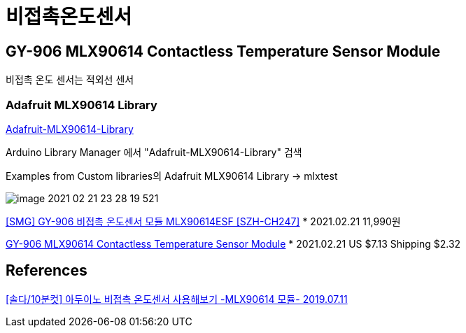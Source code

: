 = 비접촉온도센서

== GY-906 MLX90614 Contactless Temperature Sensor Module
비접촉 온도 센서는 적외선 센서

=== Adafruit MLX90614 Library
https://github.com/adafruit/Adafruit-MLX90614-Library[Adafruit-MLX90614-Library]

Arduino Library Manager 에서 "Adafruit-MLX90614-Library" 검색

Examples from Custom libraries의 Adafruit MLX90614 Library -> mlxtest

image::image-2021-02-21-23-28-19-521.png[]


https://www.devicemart.co.kr/goods/view?no=10918253[[SMG\] GY-906 비접촉 온도센서 모듈 MLX90614ESF [SZH-CH247\]]
* 2021.02.21 11,990원

https://www.aliexpress.com/item/32904859964.html[GY-906 MLX90614 Contactless Temperature Sensor Module]
* 2021.02.21 US $7.13 Shipping $2.32


== References
https://devicemart.blogspot.com/2019/07/10-mlx90614.html[[솔다/10분컷\] 아두이노 비접촉 온도센서 사용해보기 -MLX90614 모듈- 2019.07.11]

